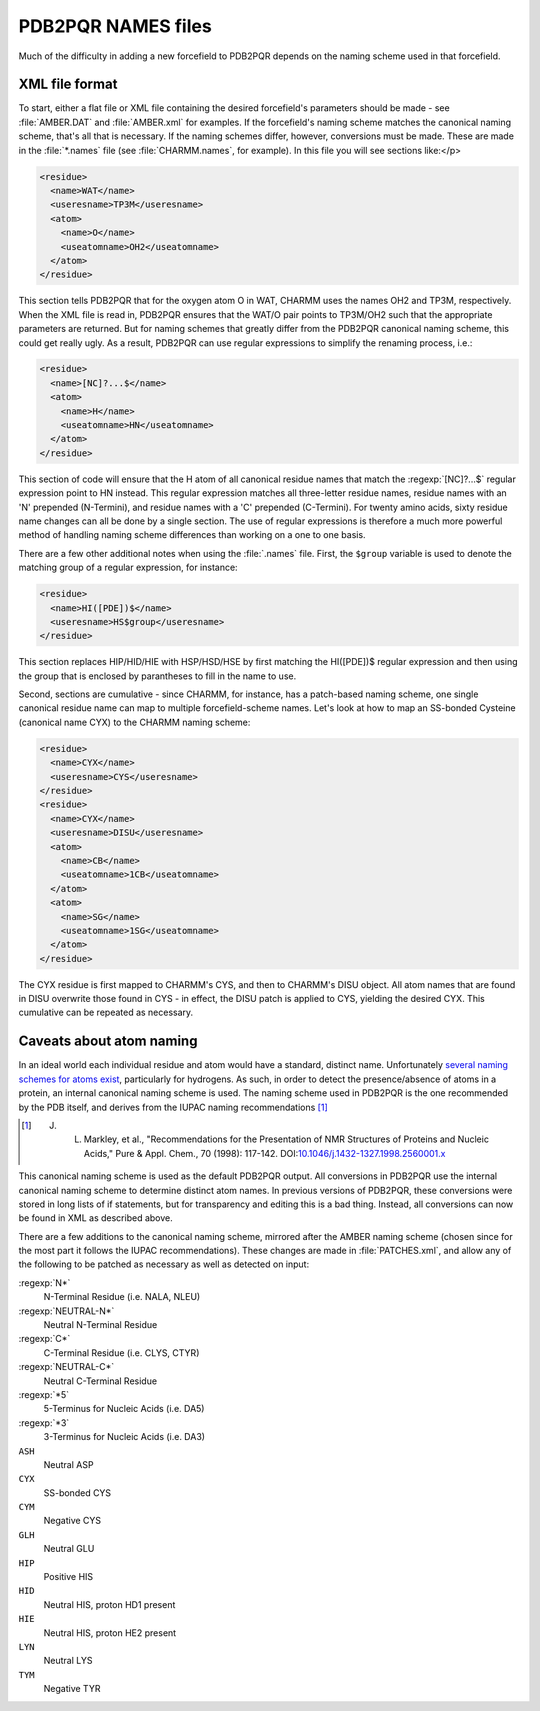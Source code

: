 PDB2PQR NAMES files
=====================

Much of the difficulty in adding a new forcefield to PDB2PQR depends on the naming scheme used in that forcefield.

===============
XML file format
===============

To start, either a flat file or XML file containing the desired forcefield's parameters should be made - see :file:`AMBER.DAT` and :file:`AMBER.xml` for examples.
If the forcefield's naming scheme matches the canonical naming scheme, that's all that is necessary.
If the naming schemes differ, however, conversions must be made. These are made in the :file:`*.names` file (see :file:`CHARMM.names`, for example).
In this file you will see sections like:</p>

.. code-block:: xml

   <residue>
     <name>WAT</name>
     <useresname>TP3M</useresname> 
     <atom>
       <name>O</name>
       <useatomname>OH2</useatomname>
     </atom>
   </residue>

This section tells PDB2PQR that for the oxygen atom O in WAT, CHARMM uses the names OH2 and TP3M, respectively.
When the XML file is read in, PDB2PQR ensures that the WAT/O pair points to TP3M/OH2 such that the appropriate parameters are returned.
But for naming schemes that greatly differ from the PDB2PQR canonical naming scheme, this could get really ugly.
As a result, PDB2PQR can use regular expressions to simplify the renaming process, i.e.:

.. code-block:: xml

   <residue>
     <name>[NC]?...$</name>
     <atom>
       <name>H</name>
       <useatomname>HN</useatomname>
     </atom>
   </residue>

This section of code will ensure that the H atom of all canonical residue names that match the :regexp:`[NC]?...$` regular expression point to HN instead.
This regular expression matches all three-letter residue names, residue names with an 'N' prepended (N-Termini), and residue names with a 'C' prepended (C-Termini).
For twenty amino acids, sixty residue name changes can all be done by a single section.
The use of regular expressions is therefore a much more powerful method of handling naming scheme differences than working on a one to one basis.

There are a few other additional notes when using the :file:`.names` file.
First, the ``$group`` variable is used to denote the matching group of a regular expression, for instance:

.. code-block:: xml

   <residue>
     <name>HI([PDE])$</name>
     <useresname>HS$group</useresname>
   </residue>

This section replaces HIP/HID/HIE with HSP/HSD/HSE by first matching the HI([PDE])$ regular expression and then using the group that is enclosed by parantheses to fill in the name to use.

Second, sections are cumulative - since CHARMM, for instance, has a patch-based naming scheme, one single canonical residue name can map to multiple forcefield-scheme names. Let's look at how to map an SS-bonded Cysteine (canonical name CYX) to the CHARMM naming scheme:

.. code-block:: xml
   
   <residue>
     <name>CYX</name>
     <useresname>CYS</useresname>
   </residue>
   <residue>
     <name>CYX</name>
     <useresname>DISU</useresname>
     <atom>
       <name>CB</name>
       <useatomname>1CB</useatomname>
     </atom>
     <atom>
       <name>SG</name>
       <useatomname>1SG</useatomname>
     </atom>
   </residue>

The CYX residue is first mapped to CHARMM's CYS, and then to CHARMM's DISU object.
All atom names that are found in DISU overwrite those found in CYS - in effect, the DISU patch is applied to CYS, yielding the desired CYX.
This cumulative can be repeated as necessary.

=========================
Caveats about atom naming
=========================

In an ideal world each individual residue and atom would have a standard, distinct name.
Unfortunately `several naming schemes for atoms exist <http://www.bmrb.wisc.edu/ref_info/atom_nom.tbl>`_, particularly for hydrogens.
As such, in order to detect the presence/absence of atoms in a protein, an internal canonical naming scheme is used.
The naming scheme used in PDB2PQR is the one recommended by the PDB itself, and derives from the IUPAC naming recommendations [#naming]_

.. [#naming] J. L. Markley, et al., "Recommendations for the Presentation of NMR Structures of Proteins and Nucleic Acids," Pure & Appl. Chem., 70 (1998): 117-142.  DOI:`10.1046/j.1432-1327.1998.2560001.x <http://dx.doi.org/10.1046/j.1432-1327.1998.2560001.x>`_

This canonical naming scheme is used as the default PDB2PQR output.
All conversions in PDB2PQR use the internal canonical naming scheme to determine distinct atom names.
In previous versions of PDB2PQR, these conversions were stored in long lists of if statements, but for transparency and editing this is a bad thing.
Instead, all conversions can now be found in XML as described above.

There are a few additions to the canonical naming scheme, mirrored after the AMBER naming scheme (chosen since for the most part it follows the IUPAC recommendations).
These changes are made in :file:`PATCHES.xml`, and allow any of the following to be patched as necessary as well as detected on input:

:regexp:`N*`
  N-Terminal Residue (i.e. NALA, NLEU)
:regexp:`NEUTRAL-N*`
  Neutral N-Terminal Residue
:regexp:`C*`
  C-Terminal Residue (i.e. CLYS, CTYR)
:regexp:`NEUTRAL-C*`
  Neutral C-Terminal Residue
:regexp:`*5`
  5-Terminus for Nucleic Acids (i.e. DA5)
:regexp:`*3`
  3-Terminus for Nucleic Acids (i.e. DA3)
``ASH``
  Neutral ASP
``CYX``
  SS-bonded CYS
``CYM``
  Negative CYS
``GLH``
  Neutral GLU
``HIP``
  Positive HIS
``HID``
  Neutral HIS, proton HD1 present
``HIE``
  Neutral HIS, proton HE2 present
``LYN``
  Neutral LYS
``TYM``
  Negative TYR
